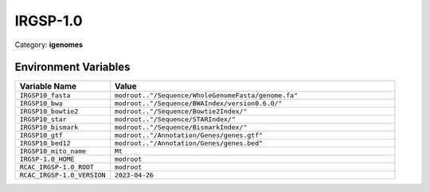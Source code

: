 IRGSP-1.0
=========

Category: **igenomes**

Environment Variables
---------------------

.. list-table::
   :header-rows: 1
   :widths: 25 75

   * - **Variable Name**
     - **Value**
   * - ``IRGSP10_fasta``
     - ``modroot.."/Sequence/WholeGenomeFasta/genome.fa"``
   * - ``IRGSP10_bwa``
     - ``modroot.."/Sequence/BWAIndex/version0.6.0/"``
   * - ``IRGSP10_bowtie2``
     - ``modroot.."/Sequence/Bowtie2Index/"``
   * - ``IRGSP10_star``
     - ``modroot.."/Sequence/STARIndex/"``
   * - ``IRGSP10_bismark``
     - ``modroot.."/Sequence/BismarkIndex/"``
   * - ``IRGSP10_gtf``
     - ``modroot.."/Annotation/Genes/genes.gtf"``
   * - ``IRGSP10_bed12``
     - ``modroot.."/Annotation/Genes/genes.bed"``
   * - ``IRGSP10_mito_name``
     - ``Mt``
   * - ``IRGSP-1.0_HOME``
     - ``modroot``
   * - ``RCAC_IRGSP-1.0_ROOT``
     - ``modroot``
   * - ``RCAC_IRGSP-1.0_VERSION``
     - ``2023-04-26``

